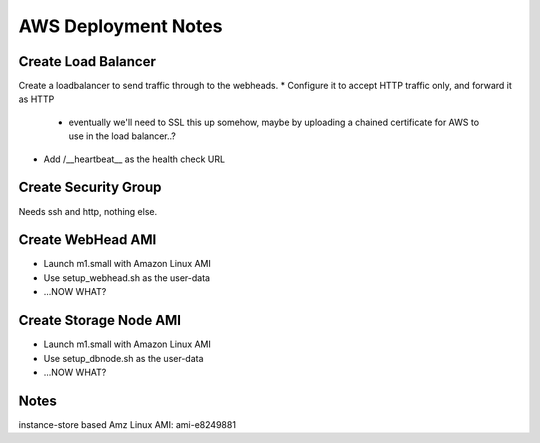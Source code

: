
AWS Deployment Notes
====================

Create Load Balancer
--------------------

Create a loadbalancer to send traffic through to the webheads.
* Configure it to accept HTTP traffic only, and forward it as HTTP
  * eventually we'll need to SSL this up somehow, maybe by uploading
    a chained certificate for AWS to use in the load balancer..?
* Add /__heartbeat__ as the health check URL


Create Security Group
---------------------

Needs ssh and http, nothing else.


Create WebHead AMI
-------------------

* Launch m1.small with Amazon Linux AMI
* Use setup_webhead.sh as the user-data
* ...NOW WHAT?


Create Storage Node AMI
-----------------------

* Launch m1.small with Amazon Linux AMI
* Use setup_dbnode.sh as the user-data
* ...NOW WHAT?


Notes
-----

instance-store based Amz Linux AMI: ami-e8249881

